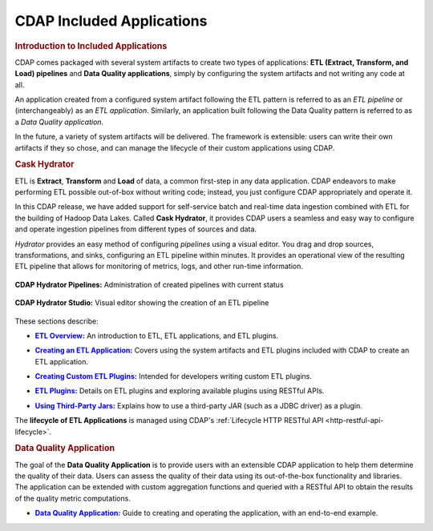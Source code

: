 .. meta::
    :author: Cask Data, Inc.
    :description: Users' Manual
    :copyright: Copyright © 2015 Cask Data, Inc.

.. _included-apps-index:

==========================
CDAP Included Applications 
==========================

.. _included-apps-intro:

.. rubric:: Introduction to Included Applications

CDAP comes packaged with several system artifacts to create two types of applications: **ETL
(Extract, Transform, and Load) pipelines** and **Data Quality applications**, simply by
configuring the system artifacts and not writing any code at all.

An application created from a configured system artifact following the ETL pattern is
referred to as an *ETL pipeline* or (interchangeably) as an *ETL application*. Similarly, an
application built following the Data Quality pattern is referred to as a *Data Quality
application*.

In the future, a variety of system artifacts will be delivered. The framework is
extensible: users can write their own artifacts if they so chose, and can
manage the lifecycle of their custom applications using CDAP.


.. rubric:: Cask Hydrator 

ETL is **Extract**, **Transform** and **Load** of data, a common first-step in any data
application. CDAP endeavors to make performing ETL possible out-of-box without writing
code; instead, you just configure CDAP appropriately and operate it.

In this CDAP release, we have added support for self-service batch and real-time data
ingestion combined with ETL for the building of Hadoop Data Lakes. Called **Cask Hydrator**, it
provides CDAP users a seamless and easy way to configure and operate ingestion pipelines
from different types of sources and data. 

*Hydrator* provides an easy method of configuring *pipelines* using a visual editor. You
drag and drop sources, transformations, and sinks, configuring an ETL pipeline within
minutes. It provides an operational view of the resulting ETL pipeline that allows for
monitoring of metrics, logs, and other run-time information.

.. figure:: /_images/hydrator-pipelines.png
   :figwidth: 100%
   :width: 6in
   :align: center
   :class: bordered-image

   **CDAP Hydrator Pipelines:** Administration of created pipelines with current status

.. figure:: /_images/hydrator-studio.png
   :figwidth: 100%
   :width: 6in
   :align: center
   :class: bordered-image

   **CDAP Hydrator Studio:** Visual editor showing the creation of an ETL pipeline


These sections describe:

.. |overview| replace:: **ETL Overview:**
.. _overview: etl/index.html

- |overview|_ An introduction to ETL, ETL applications, and ETL plugins.


.. |etl-creating| replace:: **Creating an ETL Application:**
.. _etl-creating: etl/creating.html

- |etl-creating|_ Covers using the system artifacts and ETL plugins included with CDAP to create an ETL application.


.. |etl-custom| replace:: **Creating Custom ETL Plugins:**
.. _etl-custom: etl/custom.html

- |etl-custom|_ Intended for developers writing custom ETL plugins.


.. |etl-plugins| replace:: **ETL Plugins:**
.. _etl-plugins: etl/plugins/index.html

- |etl-plugins|_ Details on ETL plugins and exploring available plugins using RESTful APIs.


.. |etl-third-party| replace:: **Using Third-Party Jars:**
.. _etl-third-party: etl/plugins/third-party.html

- |etl-third-party|_ Explains how to use a third-party JAR (such as a JDBC driver) as a plugin.


The **lifecycle of ETL Applications** is managed using CDAP's :ref:`Lifecycle HTTP RESTful API <http-restful-api-lifecycle>`.

.. rubric:: Data Quality Application

The goal of the **Data Quality Application** is to provide users with an extensible CDAP application to help them
determine the quality of their data. Users can assess the quality of their data using its out-of-the-box
functionality and libraries. The application can be extended with custom aggregation functions and queried with a
RESTful API to obtain the results of the quality metric computations.

.. |data-quality-guide| replace:: **Data Quality Application:**
.. _data-quality-guide: data-quality/index.html

- |data-quality-guide|_ Guide to creating and operating the application, with an end-to-end example.


